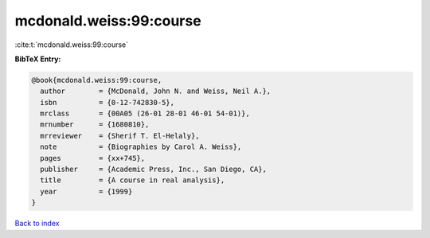 mcdonald.weiss:99:course
========================

:cite:t:`mcdonald.weiss:99:course`

**BibTeX Entry:**

.. code-block:: bibtex

   @book{mcdonald.weiss:99:course,
     author        = {McDonald, John N. and Weiss, Neil A.},
     isbn          = {0-12-742830-5},
     mrclass       = {00A05 (26-01 28-01 46-01 54-01)},
     mrnumber      = {1680810},
     mrreviewer    = {Sherif T. El-Helaly},
     note          = {Biographies by Carol A. Weiss},
     pages         = {xx+745},
     publisher     = {Academic Press, Inc., San Diego, CA},
     title         = {A course in real analysis},
     year          = {1999}
   }

`Back to index <../By-Cite-Keys.html>`_
